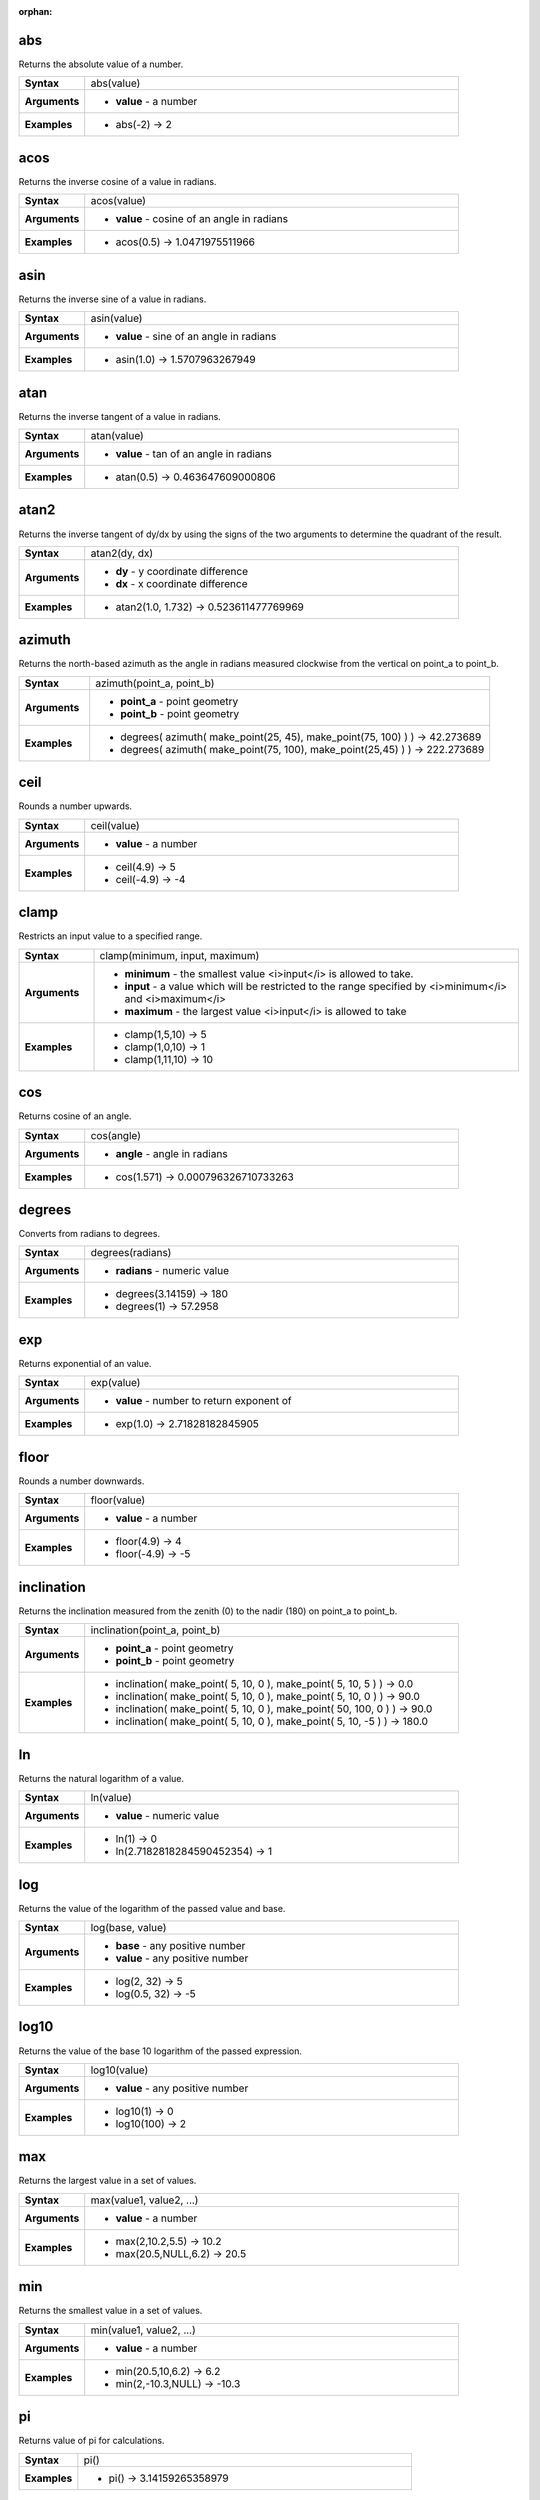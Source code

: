 :orphan:

.. abs_section

.. _expression_function_Math_abs:

abs
...

Returns the absolute value of a number.

.. list-table::
   :widths: 15 85
   :stub-columns: 1

   * - Syntax
     - abs(value)

   * - Arguments
     - * **value** - a number

   * - Examples
     - * abs(-2) → 2


.. end_abs_section

.. acos_section

.. _expression_function_Math_acos:

acos
....

Returns the inverse cosine of a value in radians.

.. list-table::
   :widths: 15 85
   :stub-columns: 1

   * - Syntax
     - acos(value)

   * - Arguments
     - * **value** - cosine of an angle in radians

   * - Examples
     - * acos(0.5) → 1.0471975511966


.. end_acos_section

.. asin_section

.. _expression_function_Math_asin:

asin
....

Returns the inverse sine of a value in radians.

.. list-table::
   :widths: 15 85
   :stub-columns: 1

   * - Syntax
     - asin(value)

   * - Arguments
     - * **value** - sine of an angle in radians

   * - Examples
     - * asin(1.0) → 1.5707963267949


.. end_asin_section

.. atan_section

.. _expression_function_Math_atan:

atan
....

Returns the inverse tangent of a value in radians.

.. list-table::
   :widths: 15 85
   :stub-columns: 1

   * - Syntax
     - atan(value)

   * - Arguments
     - * **value** - tan of an angle in radians

   * - Examples
     - * atan(0.5) → 0.463647609000806


.. end_atan_section

.. atan2_section

.. _expression_function_Math_atan2:

atan2
.....

Returns the inverse tangent of dy/dx by using the signs of the two arguments to determine the quadrant of the result.

.. list-table::
   :widths: 15 85
   :stub-columns: 1

   * - Syntax
     - atan2(dy, dx)

   * - Arguments
     - * **dy** - y coordinate difference

       * **dx** - x coordinate difference

   * - Examples
     - * atan2(1.0, 1.732) → 0.523611477769969


.. end_atan2_section

.. azimuth_section

.. _expression_function_Math_azimuth:

azimuth
.......

Returns the north-based azimuth as the angle in radians measured clockwise from the vertical on point_a to point_b.

.. list-table::
   :widths: 15 85
   :stub-columns: 1

   * - Syntax
     - azimuth(point_a, point_b)

   * - Arguments
     - * **point_a** - point geometry

       * **point_b** - point geometry

   * - Examples
     - * degrees( azimuth( make_point(25, 45), make_point(75, 100) ) ) → 42.273689

       * degrees( azimuth( make_point(75, 100), make_point(25,45) ) ) → 222.273689


.. end_azimuth_section

.. ceil_section

.. _expression_function_Math_ceil:

ceil
....

Rounds a number upwards.

.. list-table::
   :widths: 15 85
   :stub-columns: 1

   * - Syntax
     - ceil(value)

   * - Arguments
     - * **value** - a number

   * - Examples
     - * ceil(4.9) → 5

       * ceil(-4.9) → -4


.. end_ceil_section

.. clamp_section

.. _expression_function_Math_clamp:

clamp
.....

Restricts an input value to a specified range.

.. list-table::
   :widths: 15 85
   :stub-columns: 1

   * - Syntax
     - clamp(minimum, input, maximum)

   * - Arguments
     - * **minimum** - the smallest value <i>input</i> is allowed to take.

       * **input** - a value which will be restricted to the range specified by <i>minimum</i> and <i>maximum</i>

       * **maximum** - the largest value <i>input</i> is allowed to take

   * - Examples
     - * clamp(1,5,10) → 5

       * clamp(1,0,10) → 1

       * clamp(1,11,10) → 10


.. end_clamp_section

.. cos_section

.. _expression_function_Math_cos:

cos
...

Returns cosine of an angle.

.. list-table::
   :widths: 15 85
   :stub-columns: 1

   * - Syntax
     - cos(angle)

   * - Arguments
     - * **angle** - angle in radians

   * - Examples
     - * cos(1.571) → 0.000796326710733263


.. end_cos_section

.. degrees_section

.. _expression_function_Math_degrees:

degrees
.......

Converts from radians to degrees.

.. list-table::
   :widths: 15 85
   :stub-columns: 1

   * - Syntax
     - degrees(radians)

   * - Arguments
     - * **radians** - numeric value

   * - Examples
     - * degrees(3.14159) → 180

       * degrees(1) → 57.2958


.. end_degrees_section

.. exp_section

.. _expression_function_Math_exp:

exp
...

Returns exponential of an value.

.. list-table::
   :widths: 15 85
   :stub-columns: 1

   * - Syntax
     - exp(value)

   * - Arguments
     - * **value** - number to return exponent of

   * - Examples
     - * exp(1.0) → 2.71828182845905


.. end_exp_section

.. floor_section

.. _expression_function_Math_floor:

floor
.....

Rounds a number downwards.

.. list-table::
   :widths: 15 85
   :stub-columns: 1

   * - Syntax
     - floor(value)

   * - Arguments
     - * **value** - a number

   * - Examples
     - * floor(4.9) → 4

       * floor(-4.9) → -5


.. end_floor_section

.. inclination_section

.. _expression_function_Math_inclination:

inclination
...........

Returns the inclination measured from the zenith (0) to the nadir (180) on point_a to point_b.

.. list-table::
   :widths: 15 85
   :stub-columns: 1

   * - Syntax
     - inclination(point_a, point_b)

   * - Arguments
     - * **point_a** - point geometry

       * **point_b** - point geometry

   * - Examples
     - * inclination( make_point( 5, 10, 0 ), make_point( 5, 10, 5 ) ) → 0.0

       * inclination( make_point( 5, 10, 0 ), make_point( 5, 10, 0 ) ) → 90.0

       * inclination( make_point( 5, 10, 0 ), make_point( 50, 100, 0 ) ) → 90.0

       * inclination( make_point( 5, 10, 0 ), make_point( 5, 10, -5 ) ) → 180.0


.. end_inclination_section

.. ln_section

.. _expression_function_Math_ln:

ln
..

Returns the natural logarithm of a value.

.. list-table::
   :widths: 15 85
   :stub-columns: 1

   * - Syntax
     - ln(value)

   * - Arguments
     - * **value** - numeric value

   * - Examples
     - * ln(1) → 0

       * ln(2.7182818284590452354) → 1


.. end_ln_section

.. log_section

.. _expression_function_Math_log:

log
...

Returns the value of the logarithm of the passed value and base.

.. list-table::
   :widths: 15 85
   :stub-columns: 1

   * - Syntax
     - log(base, value)

   * - Arguments
     - * **base** - any positive number

       * **value** - any positive number

   * - Examples
     - * log(2, 32) → 5

       * log(0.5, 32) → -5


.. end_log_section

.. log10_section

.. _expression_function_Math_log10:

log10
.....

Returns the value of the base 10 logarithm of the passed expression.

.. list-table::
   :widths: 15 85
   :stub-columns: 1

   * - Syntax
     - log10(value)

   * - Arguments
     - * **value** - any positive number

   * - Examples
     - * log10(1) → 0

       * log10(100) → 2


.. end_log10_section

.. max_section

.. _expression_function_Math_max:

max
...

Returns the largest value in a set of values.

.. list-table::
   :widths: 15 85
   :stub-columns: 1

   * - Syntax
     - max(value1, value2, ...)

   * - Arguments
     - * **value** - a number

   * - Examples
     - * max(2,10.2,5.5) → 10.2

       * max(20.5,NULL,6.2) → 20.5


.. end_max_section

.. min_section

.. _expression_function_Math_min:

min
...

Returns the smallest value in a set of values.

.. list-table::
   :widths: 15 85
   :stub-columns: 1

   * - Syntax
     - min(value1, value2, ...)

   * - Arguments
     - * **value** - a number

   * - Examples
     - * min(20.5,10,6.2) → 6.2

       * min(2,-10.3,NULL) → -10.3


.. end_min_section

.. pi_section

.. _expression_function_Math_pi:

pi
..

Returns value of pi for calculations.

.. list-table::
   :widths: 15 85
   :stub-columns: 1

   * - Syntax
     - pi()

   * - Examples
     - * pi() → 3.14159265358979


.. end_pi_section

.. radians_section

.. _expression_function_Math_radians:

radians
.......

Converts from degrees to radians.

.. list-table::
   :widths: 15 85
   :stub-columns: 1

   * - Syntax
     - radians(degrees)

   * - Arguments
     - * **degrees** - numeric value

   * - Examples
     - * radians(180) → 3.14159

       * radians(57.2958) → 1


.. end_radians_section

.. rand_section

.. _expression_function_Math_rand:

rand
....

Returns a random integer within the range specified by the minimum and maximum argument (inclusive). If a seed is provided, the returned will always be the same, depending on the seed.

.. list-table::
   :widths: 15 85
   :stub-columns: 1

   * - Syntax
     - rand(min, max, seed)

   * - Arguments
     - * **min** - an integer representing the smallest possible random number desired

       * **max** - an integer representing the largest possible random number desired

       * **seed** - any value to use as seed

   * - Examples
     - * rand(1, 10) → 8


.. end_rand_section

.. randf_section

.. _expression_function_Math_randf:

randf
.....

Returns a random float within the range specified by the minimum and maximum argument (inclusive). If a seed is provided, the returned will always be the same, depending on the seed.

.. list-table::
   :widths: 15 85
   :stub-columns: 1

   * - Syntax
     - randf(min, max, seed)

   * - Arguments
     - * **min** - an float representing the smallest possible random number desired

       * **max** - an float representing the largest possible random number desired

       * **seed** - any value to use as seed

   * - Examples
     - * randf(1, 10) → 4.59258286403147


.. end_randf_section

.. round_section

.. _expression_function_Math_round:

round
.....

Rounds a number to number of decimal places.

.. list-table::
   :widths: 15 85
   :stub-columns: 1

   * - Syntax
     - round(value, places)

   * - Arguments
     - * **value** - decimal number to be rounded

       * **places** - Optional integer representing number of places to round decimals to. Can be negative.

   * - Examples
     - * round(1234.567, 2) → 1234.57

       * round(1234.567) → 1235


.. end_round_section

.. scale_exp_section

.. _expression_function_Math_scale_exp:

scale_exp
.........

Transforms a given value from an input domain to an output range using an exponential curve. This function can be used to ease values in or out of the specified output range.

.. list-table::
   :widths: 15 85
   :stub-columns: 1

   * - Syntax
     - scale_exp(val, domain_min, domain_max, range_min, range_max, exponent)

   * - Arguments
     - * **val** - A value in the input domain. The function will return a corresponding scaled value in the output range.

       * **domain_min** - Specifies the minimum value in the input domain, the smallest value the input value should take.

       * **domain_max** - Specifies the maximum value in the input domain, the largest value the input value should take.

       * **range_min** - Specifies the minimum value in the output range, the smallest value which should be output by the function.

       * **range_max** - Specifies the maximum value in the output range, the largest value which should be output by the function.

       * **exponent** - A positive value (greater than 0), which dictates the way input values are mapped to the output range. Large exponents will cause the output values to 'ease in', starting slowly before accelerating as the input values approach the domain maximum. Smaller exponents (less than 1) will cause output values to 'ease out', where the mapping starts quickly but slows as it approaches the domain maximum.

   * - Examples
     - * scale_exp(5,0,10,0,100,2) → 25

       * scale_exp(3,0,10,0,100,0.5) → 54.772


.. end_scale_exp_section

.. scale_linear_section

.. _expression_function_Math_scale_linear:

scale_linear
............

Transforms a given value from an input domain to an output range using linear interpolation.

.. list-table::
   :widths: 15 85
   :stub-columns: 1

   * - Syntax
     - scale_linear(val, domain_min, domain_max, range_min, range_max)

   * - Arguments
     - * **val** - A value in the input domain. The function will return a corresponding scaled value in the output range.

       * **domain_min** - Specifies the minimum value in the input domain, the smallest value the input value should take.

       * **domain_max** - Specifies the maximum value in the input domain, the largest value the input value should take.

       * **range_min** - Specifies the minimum value in the output range, the smallest value which should be output by the function.

       * **range_max** - Specifies the maximum value in the output range, the largest value which should be output by the function.

   * - Examples
     - * scale_linear(5,0,10,0,100) → 50

       * scale_linear(0.2,0,1,0,360) → 72

       * scale_linear(1500,1000,10000,9,20) → 9.6111111


.. end_scale_linear_section

.. sin_section

.. _expression_function_Math_sin:

sin
...

Returns the sine of an angle.

.. list-table::
   :widths: 15 85
   :stub-columns: 1

   * - Syntax
     - sin(angle)

   * - Arguments
     - * **angle** - angle in radians

   * - Examples
     - * sin(1.571) → 0.999999682931835


.. end_sin_section

.. sqrt_section

.. _expression_function_Math_sqrt:

sqrt
....

Returns square root of a value.

.. list-table::
   :widths: 15 85
   :stub-columns: 1

   * - Syntax
     - sqrt(value)

   * - Arguments
     - * **value** - a number

   * - Examples
     - * sqrt(9) → 3


.. end_sqrt_section

.. tan_section

.. _expression_function_Math_tan:

tan
...

Returns the tangent of an angle.

.. list-table::
   :widths: 15 85
   :stub-columns: 1

   * - Syntax
     - tan(angle)

   * - Arguments
     - * **angle** - angle in radians

   * - Examples
     - * tan(1.0) → 1.5574077246549


.. end_tan_section

